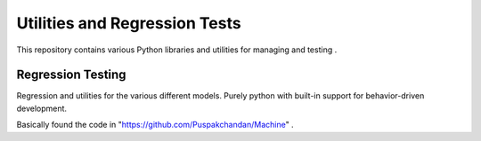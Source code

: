 ===================================
Utilities and Regression Tests
===================================


This repository contains various Python libraries and utilities for
managing and testing .

Regression Testing
------------------

Regression and utilities for the various different models.
Purely python with built-in support for behavior-driven development.

Basically found the code in "https://github.com/Puspakchandan/Machine" .



